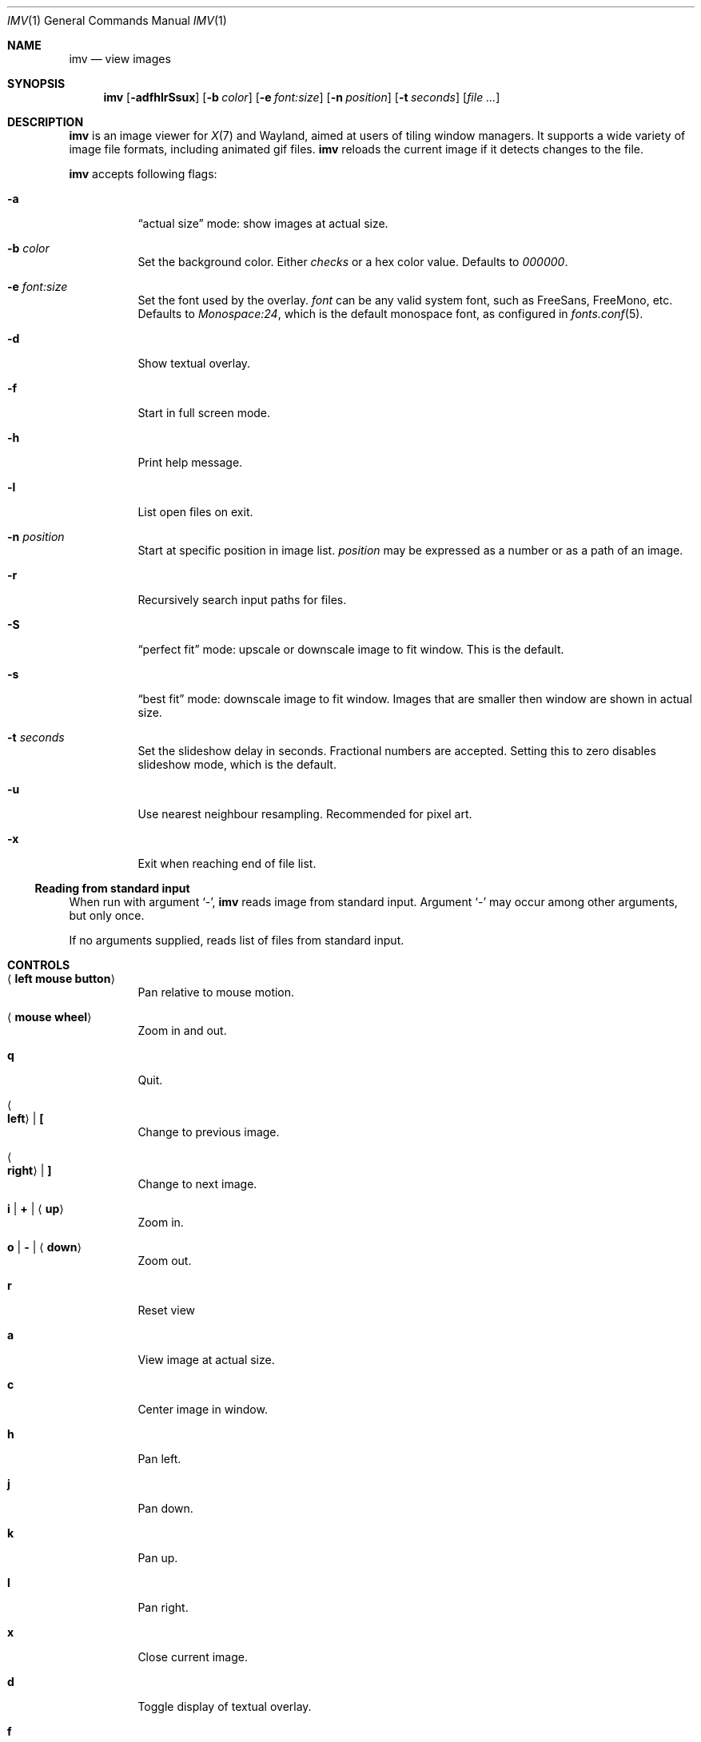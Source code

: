 .Dd December 30, 2015
.Dt IMV 1
.Os
.Sh NAME
.Nm imv
.Nd view images
.Sh SYNOPSIS
.Nm
.Op Fl adfhlrSsux
.Op Fl b Ar color
.Op Fl e Ar font:size
.Op Fl n Ar position
.Op Fl t Ar seconds
.Op Ar
.Sh DESCRIPTION
.Nm
is an image viewer for
.Xr X 7
and Wayland, aimed at users of tiling window managers.
It supports a wide variety of image file formats, including animated gif files.
.Nm
reloads the current image if it detects changes to the file.
.Pp
.Nm
accepts following flags:
.Bl -tag -width Ds
.It Fl a
.Dq actual size
mode: show images at actual size.
.It Fl b Ar color
Set the background color.
Either
.Ar checks
or a hex color value.
Defaults to
.Ar 000000 .
.It Fl e Ar font:size
Set the font used by the overlay.
.Ar font
can be any valid system font, such as FreeSans, FreeMono, etc.
Defaults to
.Ar Monospace:24 ,
which is the default monospace font, as configured in
.Xr fonts.conf 5 .
.It Fl d
Show textual overlay.
.It Fl f
Start in full screen mode.
.It Fl h
Print help message.
.It Fl l
List open files on exit.
.It Fl n Ar position
Start at specific position in image list.
.Ar position
may be expressed as a number or as a path of an image.
.It Fl r
Recursively search input paths for files.
.It Fl S
.Dq perfect fit 
mode: upscale or downscale image to fit window.
This is the default.
.It Fl s
.Dq best fit
mode: downscale image to fit window.
Images that are smaller then window are shown in actual size.
.It Fl t Ar seconds 
Set the slideshow delay in seconds.
Fractional numbers are accepted.
Setting this to zero disables slideshow mode, which is the default.
.It Fl u
Use nearest neighbour resampling.
Recommended for pixel art.
.It Fl x
Exit when reaching end of file list.
.El
.Ss Reading from standard input
When run with argument
.Sq - ,
.Nm
reads image from standard input.
Argument
.Sq -
may occur among other arguments, but only once.
.Pp
If no arguments supplied, reads list of files from standard input.
.Pp
.Sh CONTROLS
.Bl -tag -width Ds
.It Aq Cm left mouse button
Pan relative to mouse motion.
.It Aq Cm mouse wheel
Zoom in and out.
.It Cm q
Quit.
.It Ao Cm left Ac | Cm \&[
Change to previous image.
.It Ao Cm right Ac | Cm \&]
Change to next image.
.It Cm i | Cm + | Aq Cm up
Zoom in.
.It Cm o | Cm - | Aq Cm down
Zoom out.
.It Cm r
Reset view
.It Cm a
View image at actual size.
.It Cm c
Center image in window.
.It Cm h
Pan left.
.It Cm j
Pan down.
.It Cm k
Pan up.
.It Cm l
Pan right.
.It Cm x
Close current image.
.It Cm d
Toggle display of textual overlay.
.It Cm f
Toggle fullscreen.
.It Cm SPACE
Toggle gif playback.
.It Cm .
Step forward one frame (when playing gifs).
.It Cm p
Print current image path to stdout
.It Cm s
Switch scaling mode.
Available modes are:
.Dq actual size
.Pq don't scale images ,
.Dq best fit
.Pq downscale images to fit window, but don't scale smaller images ,
.Dq perfect fit
.Pq upscale or downscale images to fit window
.Pq default ,
in this order.
.It Cm t
Increase slideshow delay by one second
.It Cm T
Decrease slideshow delay by one second.
When delay is zero, slideshow mode is disabled.
.Sh EXAMPLES
Load all files from directory
.Pa dir :
.Pp
.Dl $ ls dir | imv
or
.Dl $ ls dir | xargs imv
.Sh LEGAL
This program is free software; you can redistribute it and/or modify it under
the terms of the GNU General Public License as published by the Free Software
Foundation; either version 2 of the License, or (at your option) any later
version.
.Pp
This software uses the FreeImage open source image library.
See
.Lk http://freeimage.sourceforge.net
for details.
FreeImage is used under the GNU GPLv2.
.Sh AUTHOR
.An Harry Jeffery
